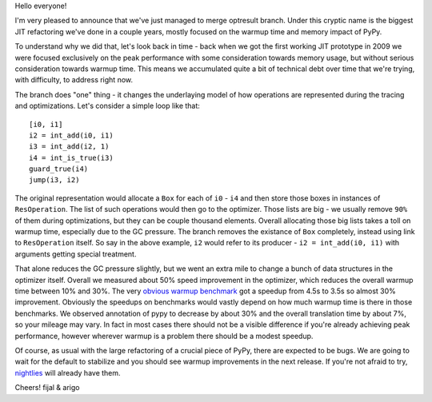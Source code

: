 Hello everyone!

I'm very pleased to announce that we've just managed to merge optresult branch.
Under this cryptic name is the biggest JIT refactoring we've done in a couple
years, mostly focused on the warmup time and memory impact of PyPy.

To understand why we did that, let's look back in time - back when we
got the first working JIT prototype in 2009 we were focused exclusively
on the peak performance with some consideration towards memory usage, but
without serious consideration towards warmup time. This means we accumulated
quite a bit of technical debt over time that we're trying, with difficulty,
to address right now.

The branch does "one" thing - it changes the underlaying model of how operations
are represented during the tracing and optimizations. Let's consider a simple
loop like that::

    [i0, i1]
    i2 = int_add(i0, i1)
    i3 = int_add(i2, 1)
    i4 = int_is_true(i3)
    guard_true(i4)
    jump(i3, i2)

The original representation would allocate a ``Box`` for each of ``i0`` - ``i4``
and then store those boxes in instances of ``ResOperation``. The list of such
operations would then go to the optimizer. Those lists are big - we usually
remove ``90%`` of them during optimizations, but they can be couple thousand
elements. Overall allocating those big lists takes a toll on warmup time,
especially due to the GC pressure. The branch removes the existance of ``Box``
completely, instead using link to ``ResOperation`` itself. So say in the above
example, ``i2`` would refer to its producer - ``i2 = int_add(i0, i1)`` with
arguments getting special treatment.

That alone reduces the GC pressure slightly, but we went an extra mile
to change a bunch of data structures in the optimizer itself. Overall
we measured about 50% speed improvement in the optimizer, which reduces
the overall warmup time between 10% and 30%. The very
`obvious warmup benchmark`_ got a speedup from 4.5s to 3.5s so almost
30% improvement. Obviously the speedups on benchmarks would vastly
depend on how much warmup time is there in those benchmarks. We observed
annotation of pypy to decrease by about 30% and the overall translation
time by about 7%, so your mileage may vary. In fact in most cases there
should not be a visible difference if you're already achieving peak performance,
however wherever warmup is a problem there should be a modest speedup.

Of course, as usual with the large refactoring of a crucial piece of PyPy,
there are expected to be bugs. We are going to wait for the default to stabilize
and you should see warmup improvements in the next release. If you're not afraid
to try, `nightlies`_ will already have them.

.. _`obvious warmup benchmark`: https://bitbucket.org/pypy/benchmarks/src/fe2e89c0ae6846e3a8d4142106a4857e95f17da7/warmup/function_call2.py?at=default
.. _`nightlies`: http://buildbot.pypy.org/nightly/trunk

Cheers!
fijal & arigo

